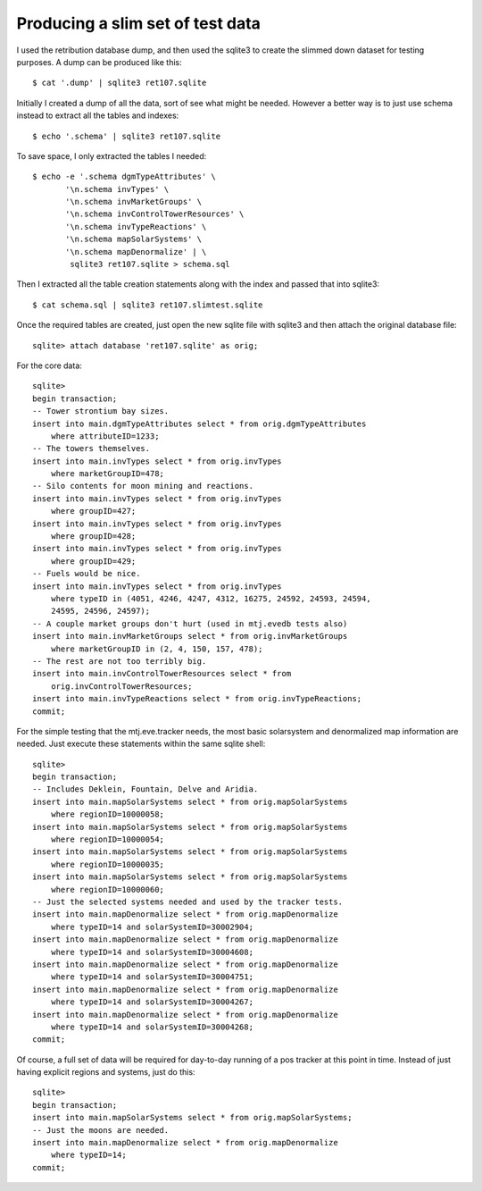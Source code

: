 Producing a slim set of test data
=================================

I used the retribution database dump, and then used the sqlite3 to
create the slimmed down dataset for testing purposes.  A dump can be
produced like this::

    $ cat '.dump' | sqlite3 ret107.sqlite

Initially I created a dump of all the data, sort of see what might be
needed.  However a better way is to just use schema instead to extract
all the tables and indexes::

    $ echo '.schema' | sqlite3 ret107.sqlite

To save space, I only extracted the tables I needed::

    $ echo -e '.schema dgmTypeAttributes' \
           '\n.schema invTypes' \
           '\n.schema invMarketGroups' \
           '\n.schema invControlTowerResources' \
           '\n.schema invTypeReactions' \
           '\n.schema mapSolarSystems' \
           '\n.schema mapDenormalize' | \
            sqlite3 ret107.sqlite > schema.sql

Then I extracted all the table creation statements along with
the index and passed that into sqlite3::

    $ cat schema.sql | sqlite3 ret107.slimtest.sqlite

Once the required tables are created, just open the new sqlite file with
sqlite3 and then attach the original database file::

    sqlite> attach database 'ret107.sqlite' as orig;

For the core data::

    sqlite>
    begin transaction;
    -- Tower strontium bay sizes.
    insert into main.dgmTypeAttributes select * from orig.dgmTypeAttributes
        where attributeID=1233;
    -- The towers themselves.
    insert into main.invTypes select * from orig.invTypes
        where marketGroupID=478;
    -- Silo contents for moon mining and reactions.
    insert into main.invTypes select * from orig.invTypes
        where groupID=427;
    insert into main.invTypes select * from orig.invTypes
        where groupID=428;
    insert into main.invTypes select * from orig.invTypes
        where groupID=429;
    -- Fuels would be nice.
    insert into main.invTypes select * from orig.invTypes
        where typeID in (4051, 4246, 4247, 4312, 16275, 24592, 24593, 24594,
        24595, 24596, 24597);
    -- A couple market groups don't hurt (used in mtj.evedb tests also)
    insert into main.invMarketGroups select * from orig.invMarketGroups
        where marketGroupID in (2, 4, 150, 157, 478);
    -- The rest are not too terribly big.
    insert into main.invControlTowerResources select * from
        orig.invControlTowerResources;
    insert into main.invTypeReactions select * from orig.invTypeReactions;
    commit;

For the simple testing that the mtj.eve.tracker needs, the most basic
solarsystem and denormalized map information are needed.  Just execute
these statements within the same sqlite shell::

    sqlite>
    begin transaction;
    -- Includes Deklein, Fountain, Delve and Aridia.
    insert into main.mapSolarSystems select * from orig.mapSolarSystems
        where regionID=10000058;
    insert into main.mapSolarSystems select * from orig.mapSolarSystems
        where regionID=10000054;
    insert into main.mapSolarSystems select * from orig.mapSolarSystems
        where regionID=10000035;
    insert into main.mapSolarSystems select * from orig.mapSolarSystems
        where regionID=10000060;
    -- Just the selected systems needed and used by the tracker tests.
    insert into main.mapDenormalize select * from orig.mapDenormalize
        where typeID=14 and solarSystemID=30002904;
    insert into main.mapDenormalize select * from orig.mapDenormalize
        where typeID=14 and solarSystemID=30004608;
    insert into main.mapDenormalize select * from orig.mapDenormalize
        where typeID=14 and solarSystemID=30004751;
    insert into main.mapDenormalize select * from orig.mapDenormalize
        where typeID=14 and solarSystemID=30004267;
    insert into main.mapDenormalize select * from orig.mapDenormalize
        where typeID=14 and solarSystemID=30004268;
    commit;

Of course, a full set of data will be required for day-to-day running of
a pos tracker at this point in time.  Instead of just having explicit
regions and systems, just do this::

    sqlite>
    begin transaction;
    insert into main.mapSolarSystems select * from orig.mapSolarSystems;
    -- Just the moons are needed.
    insert into main.mapDenormalize select * from orig.mapDenormalize
        where typeID=14;
    commit;
